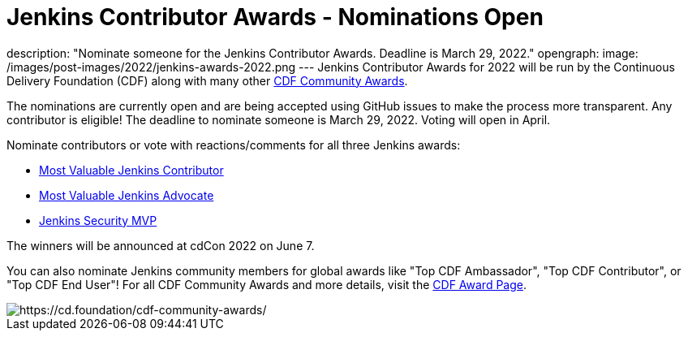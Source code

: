 = Jenkins Contributor Awards - Nominations Open
:page-tags: awards, jenkins, cdcon

:page-author: cdfoundation
description: "Nominate someone for the Jenkins Contributor Awards. Deadline is March 29, 2022."
opengraph:
  image: /images/post-images/2022/jenkins-awards-2022.png
---
Jenkins Contributor Awards for 2022 will be run by the Continuous Delivery Foundation (CDF) along with many other link:https://cd.foundation/cdf-community-awards/[CDF Community Awards].

The nominations are currently open and are being accepted using GitHub issues to make the process more transparent.
Any contributor is eligible!
The deadline to nominate someone is March 29, 2022.
Voting will open in April.

Nominate contributors or vote with reactions/comments for all three Jenkins awards:

* link:https://github.com/cdfoundation/foundation/issues/366[Most Valuable Jenkins Contributor]
* link:https://github.com/cdfoundation/foundation/issues/368[Most Valuable Jenkins Advocate]
* link:https://github.com/cdfoundation/foundation/issues/367[Jenkins Security MVP]

The winners will be announced at cdCon 2022 on June 7.

You can also nominate Jenkins community members for global awards like "Top CDF Ambassador", "Top CDF Contributor", or "Top CDF End User"!
For all CDF Community Awards and more details, visit the link:https://cd.foundation/cdf-community-awards/[CDF Award Page].

image::/images/post-images/2022/jenkins-awards-2022.png[https://cd.foundation/cdf-community-awards/]

